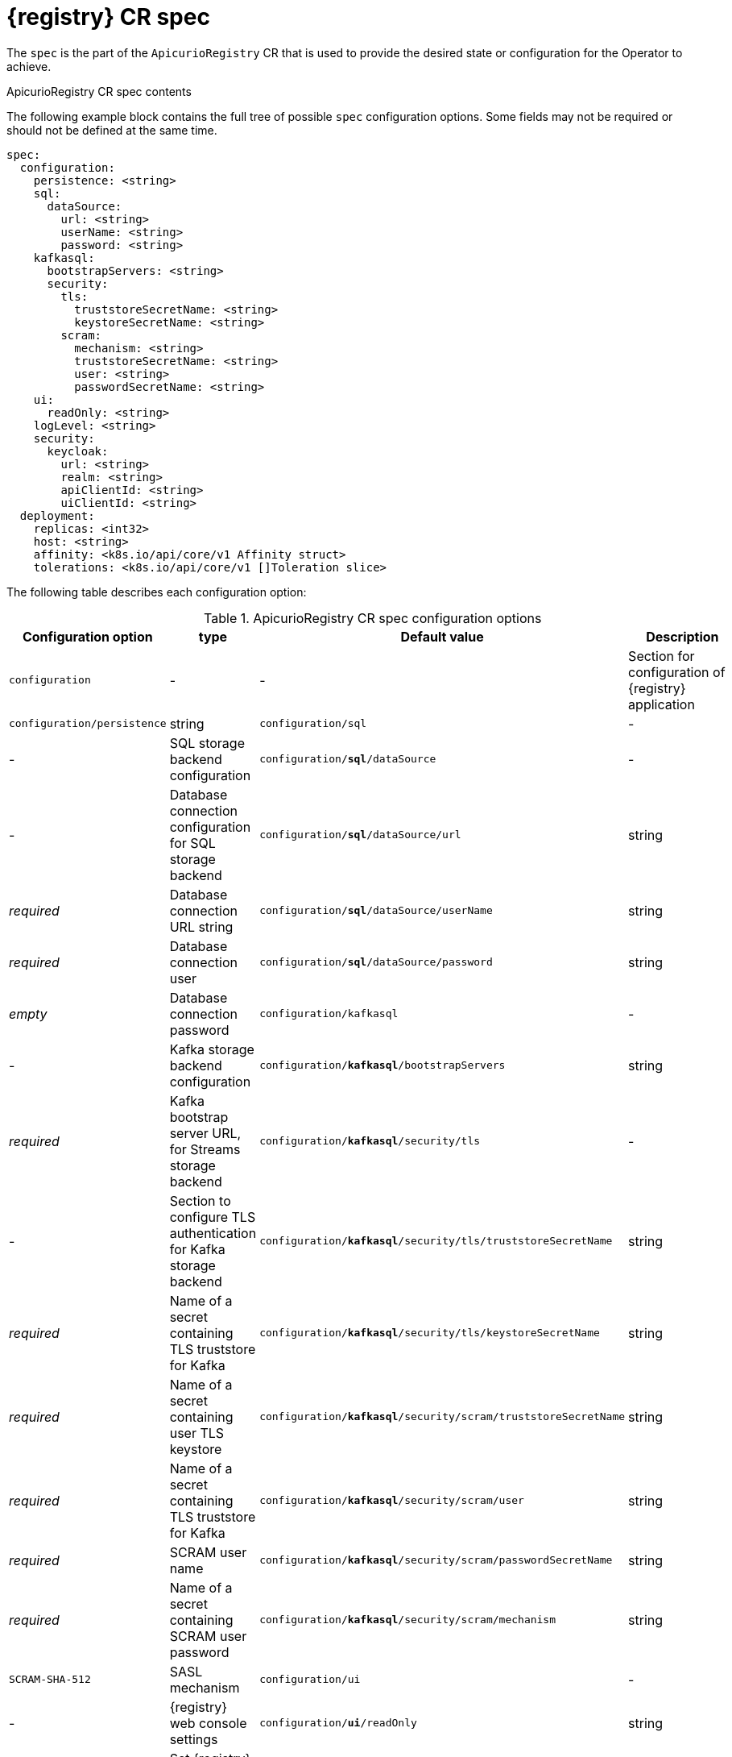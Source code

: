 [#spec]
= {registry} CR spec

The `spec` is the part of the `ApicurioRegistry` CR that is used to provide the desired state or configuration for the Operator to achieve.

.ApicurioRegistry CR spec contents
The following example block contains the full tree of possible `spec` configuration options. Some fields may not be required or should not be defined at the same time.

[source,yaml]
----
spec:
  configuration:
    persistence: <string>
    sql:
      dataSource:
        url: <string>
        userName: <string>
        password: <string>
    kafkasql:
      bootstrapServers: <string>
      security:
        tls:
          truststoreSecretName: <string>
          keystoreSecretName: <string>
        scram:
          mechanism: <string>
          truststoreSecretName: <string>
          user: <string>
          passwordSecretName: <string>
    ui:
      readOnly: <string>
    logLevel: <string>
    security:
      keycloak:
        url: <string>
        realm: <string>
        apiClientId: <string>
        uiClientId: <string>
  deployment:
    replicas: <int32>
    host: <string>
    affinity: <k8s.io/api/core/v1 Affinity struct>
    tolerations: <k8s.io/api/core/v1 []Toleration slice>
----

The following table describes each configuration option:

.ApicurioRegistry CR spec configuration options
[%header,cols="3,1,2,3"]
|===
| Configuration option | type | Default value | Description

| `configuration`
| -
| -
| Section for configuration of {registry} application

| `configuration/persistence`
| string
ifdef::service-registry[]
| _required_
| Storage backend. One of `sql`, `kafkasql`
endif::[]
ifdef::apicurio-registry[]
| `mem`
| Storage backend. One of `mem`, `sql`, `kafkasql`
endif::[]

| `configuration/sql`
| -
| -
| SQL storage backend configuration

| `configuration/*sql*/dataSource`
| -
| -
| Database connection configuration for SQL storage backend

| `configuration/*sql*/dataSource/url`
| string
| _required_
| Database connection URL string

| `configuration/*sql*/dataSource/userName`
| string
| _required_
| Database connection user

| `configuration/*sql*/dataSource/password`
| string
| _empty_
| Database connection password

| `configuration/kafkasql`
| -
| -
| Kafka storage backend configuration

| `configuration/*kafkasql*/bootstrapServers`
| string
| _required_
| Kafka bootstrap server URL, for Streams storage backend

| `configuration/*kafkasql*/security/tls`
| -
| -
| Section to configure TLS authentication for Kafka storage backend

| `configuration/*kafkasql*/security/tls/truststoreSecretName`
| string
| _required_
| Name of a secret containing TLS truststore for Kafka

| `configuration/*kafkasql*/security/tls/keystoreSecretName`
| string
| _required_
| Name of a secret containing user TLS keystore

| `configuration/*kafkasql*/security/scram/truststoreSecretName`
| string
| _required_
| Name of a secret containing TLS truststore for Kafka

| `configuration/*kafkasql*/security/scram/user`
| string
| _required_
| SCRAM user name

| `configuration/*kafkasql*/security/scram/passwordSecretName`
| string
| _required_
| Name of a secret containing SCRAM user password

| `configuration/*kafkasql*/security/scram/mechanism`
| string
| `SCRAM-SHA-512`
| SASL mechanism

| `configuration/ui`
| -
| -
| {registry} web console settings

| `configuration/*ui*/readOnly`
| string
| `false`
| Set {registry} web console to read-only mode

| `configuration/logLevel`
| string
| `INFO`
| {registry} log level. One of `INFO`, `DEBUG`

| `configuration/security`
| -
| -
| {registry} web console and REST API security settings

| `configuration/security/keycloak`
| -
| -
| Web console and REST API security configuration using Keycloak

| `configuration/*security*/keycloak/url`
| string
| _required_
| Keycloak URL, must end with `/auth`

| `configuration/*security*/keycloak/realm`
| string
| _required_
| Keycloak realm

| `configuration/*security*/keycloak/apiClientId`
| string
| `registry-client-api`
| Keycloak client for REST API

| `configuration/*security*/keycloak/uiClientId`
| string
| `registry-client-ui`
| Keycloak client for web console

| `deployment`
| -
| -
| Section for {registry} deployment settings

| `deployment/replicas`
| positive integer
| `1`
| Number of {registry} pods to deploy

| `deployment/host`
| string
| _auto-generated_
| Host/URL where the {registry} console and API are available. If possible, {operator} attempts to determine the correct value based on the settings of your cluster router. The value is auto-generated only once, so user can override it afterwards.

| `deployment/affinity`
| k8s.io/api/core/v1 Affinity struct
| _empty_
| {registry} deployment affinity configuration

| `deployment/tolerations`
| k8s.io/api/core/v1 []Toleration slice
| _empty_
| {registry} deployment tolerations configuration
|===

NOTE: If an option is marked as _required_, it might be conditional on other configuration options being enabled.
Empty values might be accepted, but the Operator does not perform the specified action.
